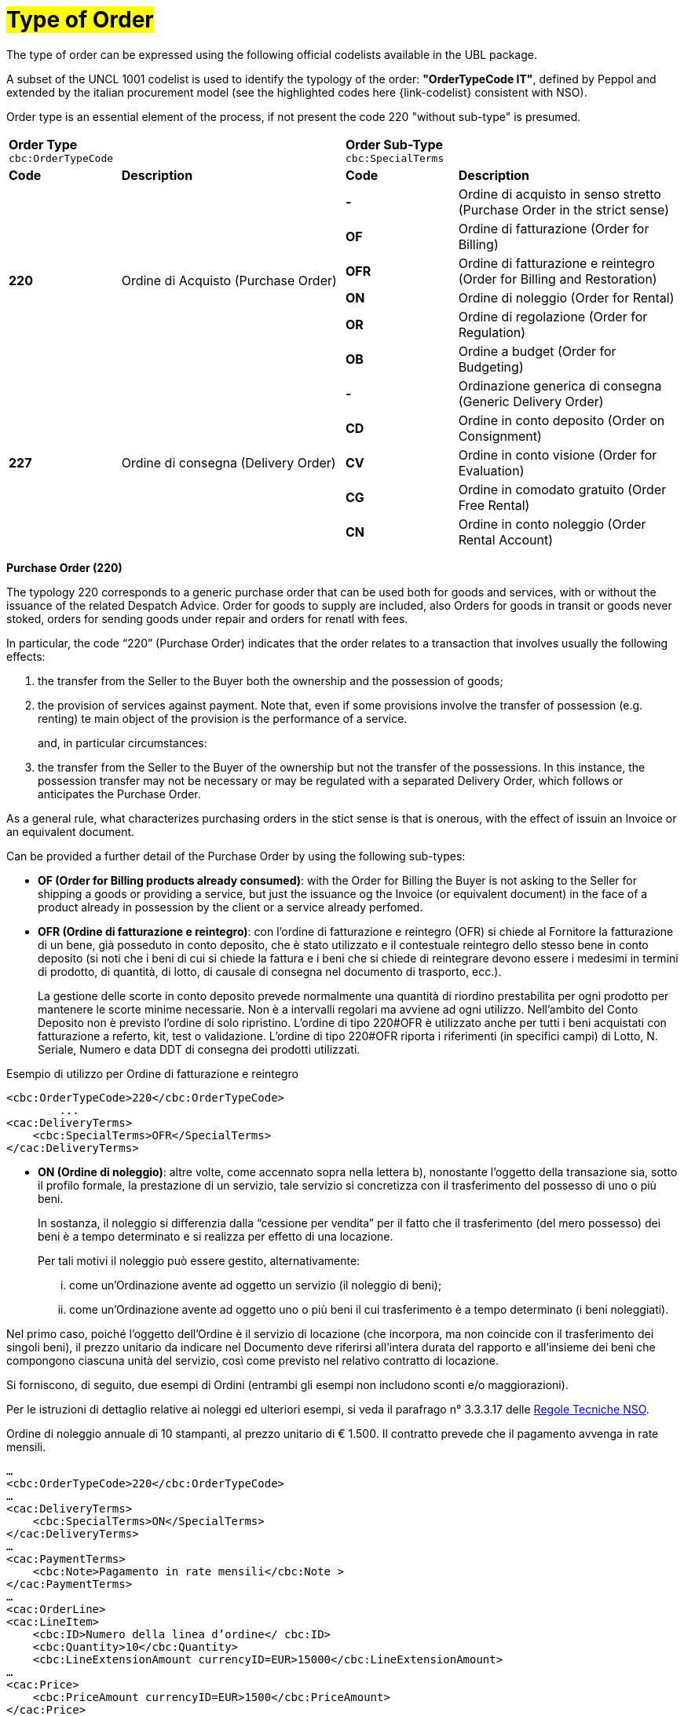 [[tipologia-ordine]]
= #Type of Order#

The type of order can be expressed using the following official codelists available in the UBL package. +


A subset of the UNCL 1001 codelist is used to identify the typology of the order: *"OrderTypeCode IT"*, defined by Peppol and extended by the italian procurement model (see the highlighted  codes here {link-codelist} consistent with NSO). +

Order type is an essential element of the process, if not present the code 220 "without sub-type" is presumed. 


[width="100%", cols="1,2,1,2"]
|===
2+^.^| *Order Type* +
`cbc:OrderTypeCode`   2+^.^|**Order Sub-Type** +
`cbc:SpecialTerms`

|*Code* | *Description* | *Code* | *Description* 

.6+|*220* .6+| Ordine di Acquisto (Purchase Order) | *-*  | Ordine di acquisto in senso stretto  (Purchase Order in the strict sense)| *OF*  | Ordine di fatturazione (Order for Billing)
|*OFR*  | Ordine di fatturazione e reintegro (Order for Billing and Restoration) |*ON*  | Ordine di noleggio (Order for Rental) | *OR*  | Ordine di regolazione (Order for Regulation)| *OB*  | Ordine a budget (Order for Budgeting)

.5+|*227* .5+| Ordine di consegna (Delivery Order) |*-*  | Ordinazione generica di consegna (Generic Delivery Order) | *CD*  | Ordine in conto deposito (Order on Consignment)
|*CV*  | Ordine in conto visione (Order for Evaluation)
| *CG*  | Ordine in comodato gratuito (Order Free Rental) | *CN*  | Ordine in conto noleggio (Order Rental Account) |

|===


*[red]#Purchase Order (220)#*

The typology 220 corresponds to a generic purchase order that can be used both for goods and services, with or without the issuance of the related Despatch Advice. Order for goods to supply are included, also Orders for goods in transit or goods never stoked, orders for sending goods under repair and orders for renatl with fees. +

In particular, the code “220” (Purchase Order) indicates that the order relates to a transaction that involves usually the following effects: 

a. the transfer from the Seller to the Buyer both the ownership and the possession of goods;

b. the provision of services against payment. Note that, even if some provisions involve the transfer of possession (e.g. renting) te main object of the provision is the performance of a service. 
+
and, in particular circumstances: +
+
c. the transfer from the Seller to the Buyer of the ownership but not the transfer of the possessions. In this instance, the possession transfer may not be necessary or may be regulated with a separated Delivery Order, which follows or anticipates the Purchase Order.

As a general rule, what characterizes purchasing orders in the stict sense is that is onerous, with the effect of issuin an Invoice or an equivalent document. +

[underline]#Can# be provided a further detail of the Purchase Order by using the following sub-types:


** *OF (Order for Billing products already consumed)*: with the Order for Billing the Buyer is not asking to the Seller for shipping a goods or providing a service, but just the issuance og the Invoice (or equivalent document) in the face of a product already in possession by the client  or a service already perfomed. 
+

** *OFR (Ordine di fatturazione e reintegro)*: con l’ordine di fatturazione e reintegro (OFR) si chiede al Fornitore la fatturazione
di un bene, già posseduto in conto deposito, che è stato utilizzato e il contestuale
reintegro dello stesso bene in conto deposito (si noti che i beni di cui si chiede la
fattura e i beni che si chiede di reintegrare devono essere i medesimi in termini di
prodotto, di quantità, di lotto, di causale di consegna nel documento di trasporto,
ecc.). 
+
La gestione delle scorte in conto deposito prevede normalmente una quantità di riordino prestabilita per ogni prodotto per mantenere le scorte minime necessarie. Non è a intervalli regolari ma avviene ad ogni utilizzo. Nell’ambito del Conto Deposito non è previsto l’ordine di solo ripristino. L’ordine di tipo 220#OFR è utilizzato anche per tutti i beni acquistati con fatturazione a referto, kit, test o validazione. L’ordine di tipo 220#OFR riporta i riferimenti (in specifici campi) di Lotto, N. Seriale, Numero e data DDT di consegna dei prodotti utilizzati. +


.Esempio di utilizzo per Ordine di fatturazione e reintegro
[source, xml, indent=0]
----
<cbc:OrderTypeCode>220</cbc:OrderTypeCode>
        ...
<cac:DeliveryTerms>
    <cbc:SpecialTerms>OFR</SpecialTerms>
</cac:DeliveryTerms>
----

* *ON (Ordine di noleggio)*: altre volte, come accennato sopra nella lettera b), nonostante l’oggetto della transazione sia, sotto il profilo formale, la prestazione di un servizio, tale servizio si concretizza con il trasferimento del possesso di uno o più beni.
+
In sostanza, il noleggio si differenzia dalla “cessione per vendita” per il fatto che il trasferimento (del mero possesso) dei beni è a tempo determinato e si realizza per effetto di una locazione.
+
Per tali motivi il noleggio può essere gestito, alternativamente:

...	come un’Ordinazione avente ad oggetto un servizio (il noleggio di beni);

...	come un’Ordinazione avente ad oggetto uno o più beni il cui trasferimento è a tempo determinato (i beni noleggiati).

Nel primo caso, poiché l’oggetto dell’Ordine è il servizio di locazione (che incorpora, ma non coincide con il trasferimento dei singoli beni), il prezzo unitario da indicare nel Documento deve riferirsi all’intera durata del rapporto e all’insieme dei beni che compongono ciascuna unità del servizio, così come previsto nel relativo contratto di locazione.

Si forniscono, di seguito, due esempi di Ordini (entrambi gli esempi non includono sconti e/o maggiorazioni).

Per le istruzioni di dettaglio relative ai noleggi ed ulteriori esempi, si veda il parafrago n° 3.3.3.17 delle http://www.rgs.mef.gov.it/_Documenti/VERSIONE-I/e-GOVERNME1/apir/NSO-Regole-tecniche-IT.pdf[Regole Tecniche NSO].


.Ordine di noleggio annuale di 10 stampanti, al prezzo unitario di € 1.500. Il contratto prevede che il pagamento avvenga in rate mensili. 
[source, xml, indent=0]
----
…
<cbc:OrderTypeCode>220</cbc:OrderTypeCode>
…
<cac:DeliveryTerms>
    <cbc:SpecialTerms>ON</SpecialTerms>
</cac:DeliveryTerms>
…
<cac:PaymentTerms>
    <cbc:Note>Pagamento in rate mensili</cbc:Note >
</cac:PaymentTerms>
…
<cac:OrderLine>
<cac:LineItem>
    <cbc:ID>Numero della linea d’ordine</ cbc:ID>
    <cbc:Quantity>10</cbc:Quantity>
    <cbc:LineExtensionAmount currencyID=EUR>15000</cbc:LineExtensionAmount>
…
<cac:Price>
    <cbc:PriceAmount currencyID=EUR>1500</cbc:PriceAmount>
</cac:Price>
<cac:Item>
    <cbc:Description>Modello della stampante</cbc:Description>
    <cbc:Name>Modello della stampante</cbc:Name>
…
</cac:Item>
</cac:LineItem>
</cac:OrderLine>
----

A fronte di questo ordine saranno emesse 12 fatture di € 1.250 alla scadenza di ciascuna rata mensile (questa informazione è indicata nel campo “PaymentTerms/Note”).

.Ordine di noleggio biennale di 12 postazioni di lavoro (ciascuna composta da un personal computer, due schermi e una stampante), al prezzo unitario di € 3.600. Il contratto prevede che il pagamento avvenga in rate trimestrali. 
[source, xml, indent=0]
----
…
<cbc:OrderTypeCode>220</cbc:OrderTypeCode>
…
<cac:DeliveryTerms>
    <cbc:SpecialTerms>ON</SpecialTerms>
</cac:DeliveryTerms>
…
<cac:PaymentTerms>
    <cbc:Note>Pagamento in rate trimestrali</cbc:Note >
</cac:PaymentTerms>
…
<cac:OrderLine>
<cac:LineItem>
    <cbc:ID>Numero della linea d’ordine</ cbc:ID>
    <cbc:Quantity>12</cbc:Quantity>
    <cbc:LineExtensionAmount currencyID=EUR>43200</cbc:LineExtensionAmount>
…
<cac:Price>
    <cbc:PriceAmount currencyID=EUR>3600</cbc:PriceAmount>
</cac:Price>
<cac:Item>
    <cbc:Description>Postazione di lavoro composta da pc, 2 monitor, stampante</cbc:Description>
    <cbc:Name>Postazione di lavoro standard</cbc:Name>
…
</cac:Item>
</cac:LineItem>
</cac:OrderLine>
----

A fronte di questo ordine saranno emesse 8 fatture (4 per ciascun anno) di € 5.400 alla scadenza di ciascuna rata trimestrale (questa informazione è indicata nel campo “PaymentTerms/Note”).


** *OR (Ordine di regolazione)*: in alcune circostanze, può essere necessario modificare o specificare in modo più dettagliato le informazioni contenute in un Ordine precedente riferito ad una fornitura già effettuata. 
+
In questi casi è necessario emettere un Ordine, che faccia riferimento all’Ordine precedente, specificando che si tratta di un’Ordinazione di regolazione (sotto-tipo “OR”). +

Un Ordine di regolazione, dunque, è un Ordine: +

... con il quale si specificano in modo più dettagliato o si modificano le informazioni contenute in un Ordine precedente;
...  che non costituisce mai una nuova richiesta di beni e/o servizi, bensì integra le informazioni relative a un processo già concluso.

Un’Ordinazione di regolazione può essere realizzata, alternativamente: +

... mediante un Ordine collegato (Ordine collegato di regolazione), ove occorra specificare le informazioni relative agli oggetti di fornitura, alle quantità e/o ai prezzi (o parte di esse) contenute in un Ordine precedente.
... mediante un Ordine sostitutivo (Ordine sostitutivo di regolazione), ove occorra modificare le informazioni relative agli oggetti di fornitura, alle quantità e/o ai prezzi contenute in un Ordine precedente.

Per le istruzioni di dettaglio si veda il Paragrafo N° 3.3.3.18 delle http://www.rgs.mef.gov.it/_Documenti/VERSIONE-I/e-GOVERNME1/apir/NSO-Regole-tecniche-IT.pdf[Regole Tecniche NSO].

** *OB (Ordine a budget)*: può verificarsi che il prezzo, la quantità e perfino il dettaglio dei beni e/o dei servizi da ordinare non siano noti con esattezza al momento dell’emissione dell’Ordine. +
+
In questi casi il tipo “220” può essere associato al sotto-tipo “OB” (Ordinazione a budget), con il quale il Cliente indica che le informazioni relative alle quantità e/o ai prezzi contenute nell’Ordine sono da intendersi come quantità e/o prezzi massimi attesi e che gli stessi beni e/o servizi oggetto della fornitura potrebbero essere descritti in modo sommario. +

Un Ordine a budget, dunque, è un Ordine in cui: +

... le quantità e/o i prezzi indicati devono essere intesi dal Fornitore come limiti massimi da non superare;
... l’oggetto della fornitura potrebbe essere descritto in modo sommario. 


Un Ordine a budget può essere: 

... un Ordine iniziale a budget, ossia un Ordine iniziale in cui sono indicati quantità e/o prezzi stimati.
... un Ordine sostitutivo a budget, ossia un Ordine sostitutivo, emesso mentre la fornitura è ancora da completare, che modifica le quantità e/o i prezzi stimati di un Ordine iniziale a budget.

+
Per le istruzioni di dettaglio si veda il Paragrafo N° 3.3.3.18 delle http://www.rgs.mef.gov.it/_Documenti/VERSIONE-I/e-GOVERNME1/apir/NSO-Regole-tecniche-IT.pdf[Regole Tecniche NSO].


*[red]#Delivery Order (227)#*

The typology 227 corresponds to orders for matierials that not involves the invoicing except after the use of the same and after an Order type 220. 

[underline]#Can# be provided a further detail of the Delivery Order by using the following sub-types:


* *CD* (Conto deposito - Order on Consignement), for consitution or integration of a stock of goods on consignement;
* *CV* (Conto visione - Order for Evaluation), for consitution or integration of a stock of goods on evaluation;
* *CG* (Comodato d’uso gratuito - Order Free Rental), for consitution or integration of a stock on loan;
* *CN* (Conto noleggio - Order Rental Account), for consitution or integration of a stock with the aim of a subsequnt rental.

Note that the Order on Consignement (CD) needs to be certainly issued at the constitution of a deposit account and everytime it is intend to change the quantity of the goods in the deposit. In case of reintegration of the consumed goods, contrary, the Order for Billing and Reintegration (OFR) can be used. +

The code “227”, on the other hand, must be utilized solely to regulate the transfer of the goods possession from the Seller to the Buyer, but not the ownership or the service free of charge. +

Note that, however, in many cases the transder of possession is accessory or precedes a transfer of ownership, therefore the Delivery order can be linked to one or more Purchase Order.



